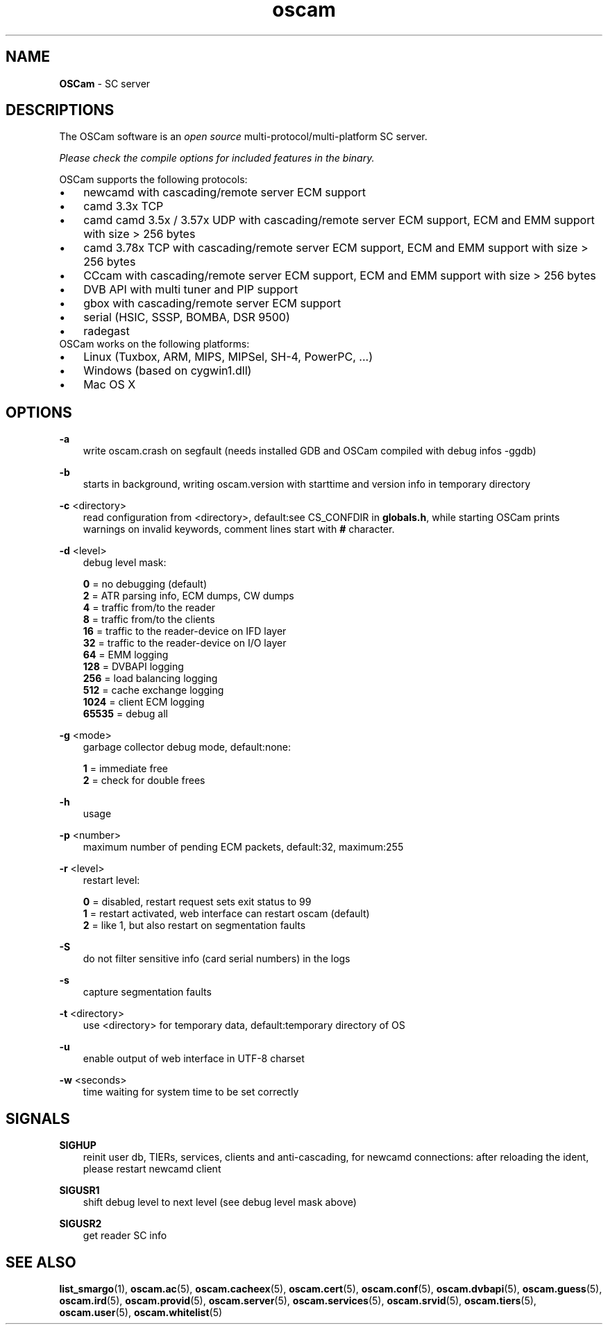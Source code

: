 .TH oscam 1
.SH NAME
\fBOSCam\fR - SC server
.SH DESCRIPTIONS
The OSCam software is an \fIopen source\fR multi-protocol/multi-platform SC server.

\fIPlease check the compile options for included features in the binary.\fR

OSCam supports the following protocols:
.TP 3n
\(bu
newcamd with cascading/remote server ECM support
.TP 3n
\(bu
camd 3.3x TCP
.TP 3n
\(bu
camd camd 3.5x / 3.57x UDP with cascading/remote server ECM support, ECM and EMM support with size > 256 bytes
.TP 3n
\(bu
camd 3.78x TCP with cascading/remote server ECM support, ECM and EMM support with size > 256 bytes
.TP 3n
\(bu
CCcam with cascading/remote server ECM support, ECM and EMM support with size > 256 bytes
.TP 3n
\(bu
DVB API with multi tuner and PIP support
.TP 3n
\(bu
gbox with cascading/remote server ECM support
.TP 3n
\(bu
serial (HSIC, SSSP, BOMBA, DSR 9500)
.TP 3n
\(bu
radegast
.TP 3n
OSCam works on the following platforms:
.TP 3n
\(bu
Linux (Tuxbox, ARM, MIPS, MIPSel, SH-4, PowerPC, ...)
.TP 3n
\(bu
Windows (based on cygwin1.dll)
.TP 3n
\(bu
Mac OS X
.SH OPTIONS
.PP
\fB-a\fP
.RS 3n
write oscam.crash on segfault (needs installed GDB and OSCam compiled with debug infos -ggdb)
.RE
.PP
\fB-b\fP
.RS 3n
starts in background, writing oscam.version with starttime and version info in temporary directory
.RE
.PP
\fB-c\fP <directory>
.RS 3n
read configuration from <directory>, default:see CS_CONFDIR in \fBglobals.h\fR,
while starting OSCam prints warnings on invalid keywords, comment lines start with \fB#\fP character.
.RE
.PP
\fB-d\fP <level>
.RS 3n
debug level mask:

     \fB0\fP = no debugging (default)
     \fB2\fP = ATR parsing info, ECM dumps, CW dumps
     \fB4\fP = traffic from/to the reader
     \fB8\fP = traffic from/to the clients
    \fB16\fP = traffic to the reader-device on IFD layer
    \fB32\fP = traffic to the reader-device on I/O layer
    \fB64\fP = EMM logging
   \fB128\fP = DVBAPI logging
   \fB256\fP = load balancing logging
   \fB512\fP = cache exchange logging
  \fB1024\fP = client ECM logging
 \fB65535\fP = debug all
.RE
.PP
\fB-g\fP <mode>
.RS 3n
garbage collector debug mode, default:none:

   \fB1\fP = immediate free
   \fB2\fP = check for double frees
.RE
.PP
\fB-h\fP
.RS 3n
usage
.RE
.PP
\fB-p\fP <number>
.RS 3n
maximum number of pending ECM packets, default:32, maximum:255
.RE
.PP
\fB-r\fP <level>
.RS 3n
restart level:

   \fB0\fP = disabled, restart request sets exit status to 99
   \fB1\fP = restart activated, web interface can restart oscam (default)
   \fB2\fP = like 1, but also restart on segmentation faults
.RE
.PP
\fB-S\fP
.RS 3n
do not filter sensitive info (card serial numbers) in the logs
.RE
.PP
\fB-s\fP
.RS 3n
capture segmentation faults
.RE
.PP
\fB-t\fP <directory>
.RS 3n
use <directory> for temporary data, default:temporary directory of OS
.RE
.PP
\fB-u\fP
.RS 3n
enable output of web interface in UTF-8 charset
.RE
.PP
\fB-w\fP <seconds>
.RS 3n
time waiting for system time to be set correctly
.RE
.SH SIGNALS
.PP
\fBSIGHUP\fP
.RS 3n
reinit user db, TIERs, services, clients and anti-cascading, for newcamd connections: after reloading the ident, please restart newcamd client
.RE
.PP
\fBSIGUSR1\fP
.RS 3n
shift debug level to next level (see debug level mask above)
.RE
.PP
\fBSIGUSR2\fP
.RS 3n
get reader SC info
.RE
.SH "SEE ALSO"
\fBlist_smargo\fR(1), \fBoscam.ac\fR(5), \fBoscam.cacheex\fR(5), \fBoscam.cert\fR(5), \fBoscam.conf\fR(5), \fBoscam.dvbapi\fR(5), \fBoscam.guess\fR(5), \fBoscam.ird\fR(5), \fBoscam.provid\fR(5), \fBoscam.server\fR(5), \fBoscam.services\fR(5), \fBoscam.srvid\fR(5), \fBoscam.tiers\fR(5), \fBoscam.user\fR(5), \fBoscam.whitelist\fR(5)
